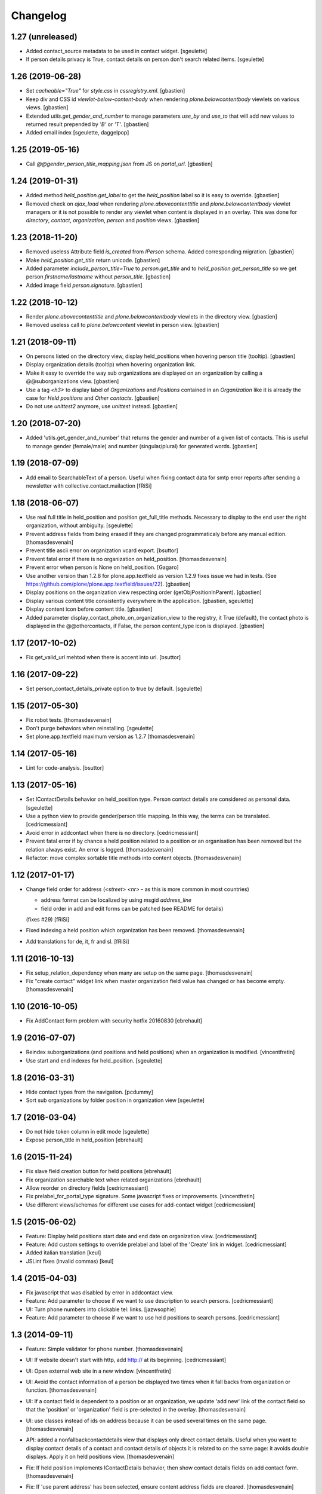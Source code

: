 Changelog
=========

1.27 (unreleased)
-----------------

- Added contact_source metadata to be used in contact widget.
  [sgeulette]
- If person details privacy is True, contact details on person don't search related items.
  [sgeulette]

1.26 (2019-06-28)
-----------------

- Set `cacheable="True"` for `style.css` in `cssregistry.xml`.
  [gbastien]
- Keep div and CSS id `viewlet-below-content-body` when rendering
  `plone.belowcontentbody` viewlets on various views.
  [gbastien]
- Extended `utils.get_gender_and_number` to manage parameters `use_by` and
  `use_to` that will add new values to returned result prepended by
  `'B'` or `'T'`.
  [gbastien]
- Added email index
  [sgeulette, daggelpop]

1.25 (2019-05-16)
-----------------

- Call `@@gender_person_title_mapping.json` from JS on `portal_url`.
  [gbastien]

1.24 (2019-01-31)
-----------------

- Added method `held_position.get_label` to get the `held_position` label so it
  is easy to override.
  [gbastien]
- Removed check on `ajax_load` when rendering `plone.abovecontenttitle` and
  `plone.belowcontentbody` viewlet managers or it is not possible to render any
  viewlet when content is displayed in an overlay. This was done for
  `directory`, `contact`, `organization`, `person` and `position` views.
  [gbastien]

1.23 (2018-11-20)
-----------------

- Removed useless Attribute field `is_created` from `IPerson` schema.
  Added corresponding migration.
  [gbastien]
- Make `held_position.get_title` return unicode.
  [gbastien]
- Added parameter `include_person_title=True` to `person.get_title` and to
  `held_position.get_person_title` so we get person `firstname/lastname`
  without `person_title`.
  [gbastien]
- Added image field `person.signature`.
  [gbastien]

1.22 (2018-10-12)
-----------------

- Render `plone.abovecontenttitle` and `plone.belowcontentbody` viewlets
  in the directory view.
  [gbastien]
- Removed useless call to `plone.belowcontent` viewlet in person view.
  [gbastien]

1.21 (2018-09-11)
-----------------

- On persons listed on the directory view, display held_positions when hovering
  person title (tooltip).
  [gbastien]
- Display organization details (tooltip) when hovering organization link.
- Make it easy to override the way sub organizations are displayed on an
  organization by calling a @@suborganizations view.
  [gbastien]
- Use a tag `<h3>` to display label of `Organizations` and `Positions` contained
  in an `Organization` like it is already the case for `Held positions` and
  `Other contacts`.
  [gbastien]
- Do not use `unittest2` anymore, use `unittest` instead.
  [gbastien]

1.20 (2018-07-20)
-----------------

- Added 'utils.get_gender_and_number' that returns the gender and number of a
  given list of contacts.  This is useful to manage gender (female/male) and
  number (singular/plural) for generated words.
  [gbastien]

1.19 (2018-07-09)
-----------------

- Add email to SearchableText of a person. Useful when fixing contact data for
  smtp error reports after sending a newsletter with collective.contact.mailaction
  [fRiSi]

1.18 (2018-06-07)
-----------------

- Use real full title in held_position and position get_full_title methods.
  Necessary to display to the end user the right organization, without ambiguity.
  [sgeulette]

- Prevent address fields from being erased if they are changed programmaticaly before any manual edition.
  [thomasdesvenain]

- Prevent title ascii error on organization vcard export.
  [bsuttor]

- Prevent fatal error if there is no organization on held_position.
  [thomasdesvenain]

- Prevent error when person is None on held_position.
  [Gagaro]

- Use another version than 1.2.8 for plone.app.textfield as version 1.2.9
  fixes issue we had in tests.
  (See https://github.com/plone/plone.app.textfield/issues/22).
  [gbastien]

- Display positions on the organization view respecting order (getObjPositionInParent).
  [gbastien]

- Display various content title consistently everywhere in the application.
  [gbastien, sgeulette]

- Display content icon before content title.
  [gbastien]

- Added parameter display_contact_photo_on_organization_view to the registry,
  it True (default), the contact photo is displayed in the @@othercontacts, if
  False, the person content_type icon is displayed.
  [gbastien]

1.17 (2017-10-02)
-----------------

- Fix get_valid_url mehtod when there is accent into url.
  [bsuttor]


1.16 (2017-09-22)
-----------------

- Set person_contact_details_private option to true by default.
  [sgeulette]

1.15 (2017-05-30)
-----------------

- Fix robot tests.
  [thomasdesvenain]

- Don't purge behaviors when reinstalling.
  [sgeulette]

- Set plone.app.textfield maximum version as 1.2.7
  [thomasdesvenain]


1.14 (2017-05-16)
-----------------

- Lint for code-analysis.
  [bsuttor]


1.13 (2017-05-16)
-----------------

- Set IContactDetails behavior on held_position type.
  Person contact details are considered as personal data.
  [sgeulette]

- Use a python view to provide gender/person title mapping. In this way, the terms can be translated.
  [cedricmessiant]

- Avoid error in addcontact when there is no directory.
  [cedricmessiant]

- Prevent fatal error if by chance a held position related to a position or an organisation has been removed
  but the relation always exist. An error is logged.
  [thomasdesvenain]

- Refactor: move complex sortable title methods into content objects.
  [thomasdesvenain]


1.12 (2017-01-17)
-----------------

- Change field order for address (`<street> <nr>` - as this is more common in most countries)

  * address format can be localized by using msgid `address_line`
  * field order in add and edit forms can be patched (see README for details)

  (fixes #29) [fRiSi]

- Fixed indexing a held position which organization has been removed.
  [thomasdesvenain]

- Add translations for de, it, fr and sl.
  [fRiSi]

1.11 (2016-10-13)
-----------------

- Fix setup_relation_dependency when many are setup on the same page.
  [thomasdesvenain]

- Fix "create contact" widget link when master organization field value has
  changed or has become empty.
  [thomasdesvenain]

1.10 (2016-10-05)
-----------------

- Fix AddContact form problem with security hotfix 20160830
  [ebrehault]

1.9 (2016-07-07)
----------------

- Reindex suborganizations (and positions and held positions) when an
  organization is modified.
  [vincentfretin]

- Use start and end indexes for held_position.
  [sgeulette]

1.8 (2016-03-31)
----------------

- Hide contact types from the navigation.
  [pcdummy]

- Sort sub organizations by folder position in organization view
  [sgeulette]

1.7 (2016-03-04)
----------------

- Do not hide token column in edit mode
  [sgeulette]

- Expose person_title in held_position
  [ebrehault]

1.6 (2015-11-24)
----------------

- Fix slave field creation button for held positions
  [ebrehault]

- Fix organization searchable text when related organizations
  [ebrehault]

- Allow reorder on directory fields
  [cedricmessiant]

- Fix prelabel_for_portal_type signature.
  Some javascript fixes or improvements.
  [vincentfretin]

- Use different views/schemas for different use cases for add-contact widget
  [cedricmessiant]

1.5 (2015-06-02)
----------------

- Feature: Display held positions start date and end date on organization view.
  [cedricmessiant]

- Feature: Add custom settings to override prelabel and label of the 'Create' link in widget.
  [cedricmessiant]

- Added italian translation
  [keul]

- JSLint fixes (invalid commas)
  [keul]

1.4 (2015-04-03)
----------------

- Fix javascript that was disabled by error in addcontact view.

- Feature: Add parameter to choose if we want to use description to search
  persons.
  [cedricmessiant]

- UI: Turn phone numbers into clickable tel: links.
  [jazwsophie]

- Feature: Add parameter to choose if we want to use held positions to search
  persons.
  [cedricmessiant]


1.3 (2014-09-11)
----------------

- Feature: Simple validator for phone number.
  [thomasdesvenain]

- UI: If website doesn't start with http, add http:// at its beginning.
  [cedricmessiant]

- UI: Open external web site in a new window.
  [vincentfretin]

- UI: Avoid the contact information of a person be displayed two times
  when it fall backs from organization or function.
  [thomasdesvenain]

- UI: If a contact field is dependent to a position or an organization,
  we update 'add new' link of the contact field
  so that the 'position' or 'organization' field is pre-selected in the overlay.
  [thomasdesvenain]

- UI: use classes instead of ids on address because it can be used
  several times on the same page.
  [thomasdesvenain]

- API: added a nonfallbackcontactdetails view that displays only direct contact details.
  Useful when you want to display contact details of a contact and contact details
  of objects it is related to on the same page: it avoids double displays.
  Apply it on held positions view.
  [thomasdesvenain]

- Fix: If held position implements IContactDetails behavior,
  then show contact details fields on add contact form.
  [thomasdesvenain]

- Fix: If 'use parent address' has been selected,
  ensure content address fields are cleared.
  [thomasdesvenain]

- Fix: Hide use parent address:
     - works in overlays,
     - always display use parent address on held position if it implements contact details.

  [thomasdesvenain]

- Fix: Avoid failure on person
  if for any reason person title, firstname or lastname attribute is not set.
  [thomasdesvenain]

- Fix: Switch street and additional data on address view.
  [thomasdesvenain]

- Fix: address fallback in excel export.
  [thomasdesvenain]

- Fix: VCard - avoid failure if no 'person_title' is set on content.
  [thomasdesvenain]

- Fix: Contact might not have any aq_parent
  [ebrehault]

- Hide 'Use parent address' checkbox only if it is not checked and if parent
  address is empty
  [ebrehault]


1.2 (2014-06-16)
----------------

- Contact details of a person fallbacks to person's main position
  get from IPersonHeldPositions adapter.
  [thomasdesvenain]

- Added an IPersonHeldPositions adapter that gets positions sorted by status :
  a main position, all current positions, closed positions.
  [thomasdesvenain]

- Sort get_held_positions on organization.
  [cedricmessiant]

- Add plone.abovecontenttitle viewlet manager to person, organization, position
  and contact (held_position) views.
  [vincentfretin]

- js functions have a namespace.
  [thomasdesvenain]

- Add an api to make dependencies between a contact field and an other one.
  (needs collective.contact.widget >= 1.2)
  [thomasdesvenain]

- Add parameter to choose if we want to display person title in person's displayed title.
  [cedricmessiant]

- Tools for excel export with collective.excelexport:
  - renderer for contact field,
  - exportable to show person infos on held_position export.
  [thomasdesvenain]


1.1 (2014-03-11)
----------------

- Remove meta_type override because it breaks copy support.
  [thomasdesvenain]

- Fix if for any reason use_parent_address is True, content has an address and
  has no parent with an address.
  [thomasdesvenain]

- Add help messages on add contact form.
  [thomasdesvenain]

- Display more information about "other contacts" in organization view.
  [cedricmessiant]

- Add ICustomSettings adapter lookup in widget settings utility to be
  able to overrides add_url_for_portal_type method in some projects.
  [vincentfretin]

- Rewrite every contact content view in separate views (basefields, contactdetails, etc) so
  that we can override only a specific part of the view in customer projects.
  [cedricmessiant]

- Rename all contact content views to "view".
  [cedricmessiant]

- Add hcard microformat (see http://microformats.org/wiki/hcard) for person and organization.
  [cedricmessiant]

- Use a macro to display contact details.
  [thomasdesvenain]

- Manage case users have uploaded non-image formats for logo or photo.
  [thomasdesvenain]

- Display behavior fields on contactable views
  once they are in default fieldset.
  [thomasdesvenain]

- Fixed: keep order of TTW fields displayed on view pages.
  [thomasdesvenain]

- Add tooltip overviews for held positions, persons, positions and organizations.
  [cedricmessiant]

- Use thumb scale for logos and photos.
  [cedricmessiant]

- Add icon for 'Create Contact' link on position and organization pages.
  [cedricmessiant]

- Customize sortable_title indexer for Person and Held Position
  and add a corresponding brain
  metadata (to enable use of this index in collective.contact.facetednav
  alphabetic search widget).
  [cedricmessiant]

- A content that just implements IContactDetails behavior
  is adaptatable to IContactable and have a VCal export.
  [thomasdesvenain]

- We can hide Use parent address field using a permission:
  "collective.contact.core.UseParentAddress"
  So it is possible to remove this feature via rolemap
  or remove it on some content types via workflow.
  [thomasdesvenain]

- Don't crash when deleting position or organization if a held position is
  associated with it. Show relations that will be broken
  (plone.app.linkintegrity integration).
  [vincentfretin]

- Fix ObjectModifiedEvent subscribers to not reindex if event is
  a ContainerModifiedEvent.
  [vincentfretin]

- Don't show use_parent_address checkbox if there is no parent address.
  [cedricmessiant]

- Fix parent address in add forms.
  [cedricmessiant]

- Add more robot framework tests.
  [cedricmessiant]

- Add 'Create Contact' link on position view.
  [cedricmessiant]

- Use full title instead of Title in position view title.
  [cedricmessiant]

- Show organization's and root organization's name in position's full title.
  [cedricmessiant]

- Add first organization title in held position's title.
  [cedricmessiant]

- Added logo and activity rich field on organization type.
  [thomasdesvenain]

- Fixed generate id from title on held positions and persons.
  [thomasdesvenain]

- When we get the address of a contact, if the most direct address is empty,
  look for the next.
  [thomasdesvenain]

- Added Fax and Website fields to IContactDetails and IContactable.
  [thomasdesvenain]

- Fixed javascript in @@add-organization view.
  [vincentfretin]

- Fixed use parent address if we set Contact Details behaviour on held positions.
  [thomasdesvenain]

- Add vCard support to organizations
  [ebrehault]

1.0 (2013-09-13)
----------------

- Birthday is now optional as a behaviour.
  [thomasdesvenain]

- Use (-200, 1) years range for birthday field.
  [vincentfretin]

- "Add new" popup link is renamed from "Add ..." to "Create ..."
  [thomasdesvenain]

- New behaviour to add a "Related organizations" field on a content type.
  [thomasdesvenain]

- Plain text search improvements:
    - we can find persons with organization names, functions names,
    - the same for held positions,
    - indexation is updated when organization or function changes

  [thomasdesvenain]

- Messages that document better the organization / position held position
  adding process.
  [thomasdesvenain]

- Display position label in title of held position view page.
  [thomasdesvenain]

- Added an additional input text label to held positions,
  used on titles if held_position is directly related to an organization.
  [thomasdesvenain]

- Display contacts on organization page.
  [thomasdesvenain]

- We can find a function with the organization name.
  [thomasdesvenain]

- Fixed field customization view.
  [vincentfretin, thomasdesvenain]

- Fixed held_position field showing in Add contact overlay if Plone site id
  is different of Plone.
  [vincentfretin]

- Added workflows for contact objects.
  [cedricmessiant]


0.11 (2013-03-11)
-----------------

- Fixed bug with default views.
  [cedricmessiant]


0.10 (2013-03-07)
-----------------

- Fixed MANIFEST.in
  [cedricmessiant]


0.9 (2013-03-07)
----------------

- Initial release
  [cedricmessiant]
